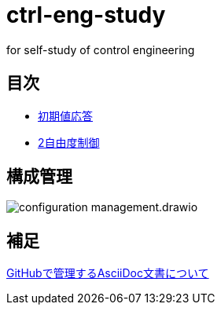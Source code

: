 
= ctrl-eng-study

for self-study of control engineering

== 目次

* link:src\topic_初期値応答\initial_value_response.ipynb[初期値応答]
* link:src\topic_2自由度制御\two_degrees_of_freedom_control.ipynb[2自由度制御]

== 構成管理

image::docs/imgs/configuration_management.drawio.svg[]

== 補足

link:docs/documentation_rules.adoc[GitHubで管理するAsciiDoc文書について]


